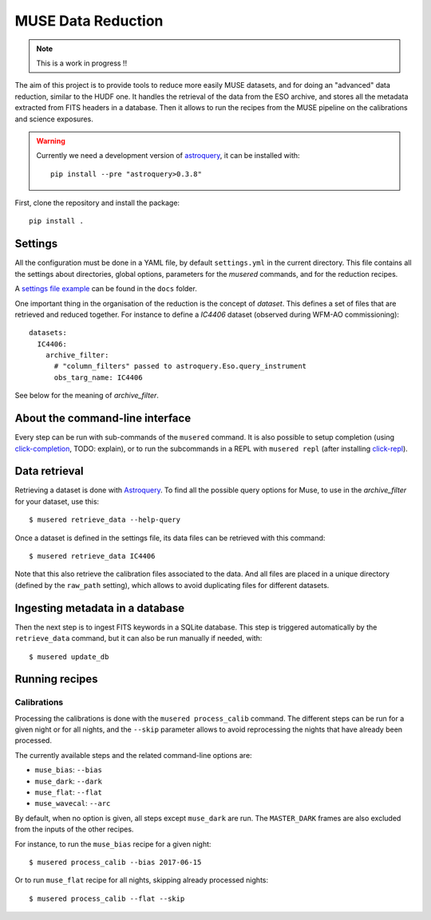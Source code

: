 MUSE Data Reduction
===================

.. note::
   This is a work in progress !!

The aim of this project is to provide tools to reduce more easily MUSE
datasets, and for doing an "advanced" data reduction, similar to the HUDF one.
It handles the retrieval of the data from the ESO archive, and stores all the
metadata extracted from FITS headers in a database. Then it allows to run the
recipes from the MUSE pipeline on the calibrations and science exposures.

.. warning::
   Currently we need a development version of `astroquery`_, it can be
   installed with::

     pip install --pre "astroquery>0.3.8"

First, clone the repository and install the package::

    pip install .

Settings
--------

All the configuration must be done in a YAML file, by default ``settings.yml``
in the current directory. This file contains all the settings about
directories, global options, parameters for the *musered* commands, and for the
reduction recipes.

A `settings file example <./docs/settings.yml>`_ can be found in the ``docs``
folder.

One important thing in the organisation of the reduction is the concept of
*dataset*. This defines a set of files that are retrieved and reduced together.
For instance to define a `IC4406` dataset (observed during WFM-AO
commissioning)::

    datasets:
      IC4406:
        archive_filter:
          # "column_filters" passed to astroquery.Eso.query_instrument
          obs_targ_name: IC4406

See below for the meaning of *archive_filter*.

About the command-line interface
--------------------------------

Every step can be run with sub-commands of the ``musered`` command. It is also
possible to setup completion (using `click-completion`_, TODO: explain), or to
run the subcommands in a REPL with ``musered repl`` (after installing
`click-repl`_).

Data retrieval
--------------

Retrieving a dataset is done with `Astroquery
<https://astroquery.readthedocs.io/en/latest/eso/eso.html>`__. To find all the
possible query options for Muse, to use in the *archive_filter* for your
dataset, use this::

    $ musered retrieve_data --help-query

Once a dataset is defined in the settings file, its data files can be retrieved
with this command::

    $ musered retrieve_data IC4406

Note that this also retrieve the calibration files associated to the data. And
all files are placed in a unique directory (defined by the ``raw_path``
setting), which allows to avoid duplicating files for different datasets.

Ingesting metadata in a database
--------------------------------

Then the next step is to ingest FITS keywords in a SQLite database. This step
is triggered automatically by the ``retrieve_data`` command, but it can also be
run manually if needed, with::

    $ musered update_db

Running recipes
---------------

Calibrations
~~~~~~~~~~~~

Processing the calibrations is done with the ``musered process_calib`` command.
The different steps can be run for a given night or for all nights, and the
``--skip`` parameter allows to avoid reprocessing the nights that have already
been processed.

The currently available steps and the related command-line options are:

- ``muse_bias``: ``--bias``
- ``muse_dark``: ``--dark``
- ``muse_flat``: ``--flat``
- ``muse_wavecal``: ``--arc``

By default, when no option is given, all steps except ``muse_dark`` are run.
The ``MASTER_DARK`` frames are also excluded from the inputs of the other
recipes.

For instance, to run the ``muse_bias`` recipe for a given night::

    $ musered process_calib --bias 2017-06-15

Or to run ``muse_flat`` recipe for all nights, skipping already processed
nights::

    $ musered process_calib --flat --skip


.. _astroquery: https://astroquery.readthedocs.io/en/latest/
.. _click-completion: https://github.com/click-contrib/click-completion
.. _click-repl: https://github.com/click-contrib/click-repl
